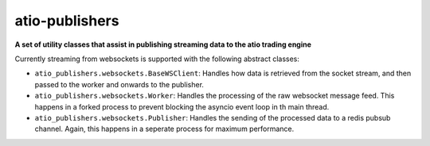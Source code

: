 atio-publishers
===============================================================================

**A set of utility classes that assist in publishing streaming data to the atio 
trading engine**


Currently streaming from websockets is supported with the following abstract
classes:


- ``atio_publishers.websockets.BaseWSClient``: Handles how data is retrieved
  from the socket stream, and then passed to the worker and onwards to the
  publisher.

- ``atio_publishers.websockets.Worker``: Handles the processing of the raw
  websocket message feed. This happens in a forked process to prevent blocking
  the asyncio event loop in th main thread.

- ``atio_publishers.websockets.Publisher``: Handles the sending of the
  processed data to a redis pubsub channel. Again, this happens in a seperate
  process for maximum performance.

